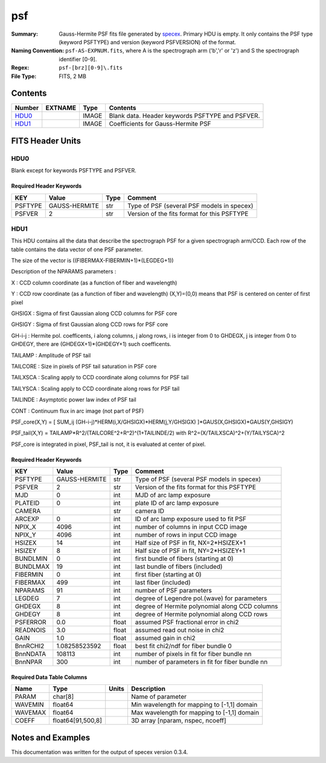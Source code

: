 ===
psf
===

:Summary: Gauss-Hermite PSF fits file generated by specex_.
    Primary HDU is empty. It only contains the PSF type (keyword PSFTYPE)
    and version (keyword PSFVERSION) of the format.
:Naming Convention:  ``psf-AS-EXPNUM.fits``, where A is the spectrograph
    arm ('b','r' or 'z') and S the spectrograph identifier [0-9].
:Regex: ``psf-[brz][0-9]\.fits``
:File Type: FITS, 2 MB

.. _specex: https://github.com/desihub/specex

Contents
========

====== ======= ======== ===================
Number EXTNAME Type     Contents
====== ======= ======== ===================
HDU0_          IMAGE    Blank data.  Header keywords PSFTYPE and PSFVER.
HDU1_          IMAGE    Coefficients for Gauss-Hermite PSF
====== ======= ======== ===================


FITS Header Units
=================

HDU0
----

Blank except for keywords PSFTYPE and PSFVER.

Required Header Keywords
~~~~~~~~~~~~~~~~~~~~~~~~

======= ============= ==== =======
KEY     Value         Type Comment
======= ============= ==== =======
PSFTYPE GAUSS-HERMITE str  Type of PSF (several PSF models in specex)
PSFVER  2             str  Version of the fits format for this PSFTYPE
======= ============= ==== =======

HDU1
----

This HDU contains all the data that describe the spectrograph PSF for
a given spectrograph arm/CCD. Each row of the table contains the data
vector of one PSF parameter.

The size of the vector is ((FIBERMAX-FIBERMIN+1)*(LEGDEG+1))

Description of  the NPARAMS parameters :

X        : CCD column coordinate (as a function of fiber and wavelength)

Y        : CCD row coordinate (as a function of fiber and wavelength)
(X,Y)=(0,0) means that PSF is centered on center of first pixel

GHSIGX   : Sigma of first Gaussian along CCD columns for PSF core

GHSIGY   : Sigma of first Gaussian along CCD rows for PSF core

GH-i-j   : Hermite pol. coefficents, i along columns, j along rows,
i is integer from 0 to GHDEGX, j is integer from 0 to GHDEGY,
there are (GHDEGX+1)*(GHDEGY+1) such coefficents.

TAILAMP  : Amplitude of PSF tail

TAILCORE : Size in pixels of PSF tail saturation in PSF core

TAILXSCA : Scaling apply to CCD coordinate along columns for PSF tail

TAILYSCA : Scaling apply to CCD coordinate along rows for PSF tail

TAILINDE : Asymptotic power law index of PSF tail

CONT     : Continuum flux in arc image (not part of PSF)


PSF_core(X,Y) = [ SUM_ij (GH-i-j)*HERM(i,X/GHSIGX)*HERM(j,Y/GHSIGX) ]*GAUS(X,GHSIGX)*GAUS(Y,GHSIGY)

PSF_tail(X,Y) = TAILAMP*R^2/(TAILCORE^2+R^2)^(1+TAILINDE/2) with R^2=(X/TAILXSCA)^2+(Y/TAILYSCA)^2

PSF_core is integrated in pixel, PSF_tail is not, it is evaluated at center of pixel.

Required Header Keywords
~~~~~~~~~~~~~~~~~~~~~~~~

======== ============= ===== ===============================================
KEY      Value         Type  Comment
======== ============= ===== ===============================================
PSFTYPE  GAUSS-HERMITE str   Type of PSF (several PSF models in specex)
PSFVER   2             str   Version of the fits format for this PSFTYPE
MJD      0             int   MJD of arc lamp exposure
PLATEID  0             int   plate ID of arc lamp exposure
CAMERA                 str   camera ID
ARCEXP   0             int   ID of arc lamp exposure used to fit PSF
NPIX_X   4096          int   number of columns in input CCD image
NPIX_Y   4096          int   number of rows in input CCD image
HSIZEX   14            int   Half size of PSF in fit, NX=2*HSIZEX+1
HSIZEY   8             int   Half size of PSF in fit, NY=2*HSIZEY+1
BUNDLMIN 0             int   first bundle of fibers (starting at 0)
BUNDLMAX 19            int   last bundle of fibers (included)
FIBERMIN 0             int   first fiber (starting at 0)
FIBERMAX 499           int   last fiber (included)
NPARAMS  91            int   number of PSF parameters
LEGDEG   7             int   degree of Legendre pol.(wave) for parameters
GHDEGX   8             int   degree of Hermite polynomial along CCD columns
GHDEGY   8             int   degree of Hermite polynomial along CCD rows
PSFERROR 0.0           float assumed PSF fractional error in chi2
READNOIS 3.0           float assumed read out noise in chi2
GAIN     1.0           float assumed gain in chi2
BnnRCHI2 1.08258523592 float best fit chi2/ndf for fiber bundle 0
BnnNDATA 108113        int   number of pixels in fit for fiber bundle nn
BnnNPAR  300           int   number of parameters in fit for fiber bundle nn
======== ============= ===== ===============================================

Required Data Table Columns
~~~~~~~~~~~~~~~~~~~~~~~~~~~

======= ================== ===== ===================
Name    Type               Units Description
======= ================== ===== ===================
PARAM   char[8]                  Name of parameter
WAVEMIN float64                  Min wavelength for mapping to [-1,1] domain
WAVEMAX float64                  Max wavelength for mapping to [-1,1] domain
COEFF   float64[91,500,8]        3D array [nparam, nspec, ncoeff]
======= ================== ===== ===================


Notes and Examples
==================

This documentation was written for the output of specex version 0.3.4.

